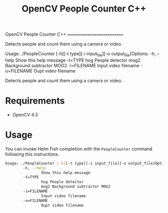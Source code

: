 OpenCV People Counter C++
===========================

Detects people and count them using a camera or video.

Usage: ./PeopleCounter [-h][-t type][-i input_file][-o output_file]Options:
        -h, --help
                Show this help message
        -t=TYPE
                hog People detector
                mog2 Background subtractor MOG2
        -i=FILENAME
                Input video filename
        -o=FILENAME
                Oupt video filename

#+TITLE: OpenCV People Counter C++

Detects people and count them using a camera or video.
[[file:helm-fish-completion.png][./helm-fish-completion.png]]

* Requirements

- OpenCV 4.3

* Usage

You can invoke Helm Fish completion with the ~PeopleCounter~ command following this instructions.


#+begin_src bash
Usage: ./PeopleCounter [-h][-t type][-i input_file][-o output_file]Options:
        -h, --help
                Show this help message
        -t=TYPE
                hog People detector
                mog2 Background subtractor MOG2
        -i=FILENAME
                Input video filename
        -o=FILENAME
                Oupt video filename
#+end_src
